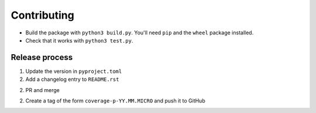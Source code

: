 Contributing
============

- Build the package with ``python3 build.py``.
  You'll need ``pip`` and the ``wheel`` package installed.

- Check that it works with ``python3 test.py``.

Release process
---------------

1. Update the version in ``pyproject.toml``

2. Add a changelog entry to ``README.rst``

2. PR and merge

2. Create a tag of the form ``coverage-p-YY.MM.MICRO`` and push it to GitHub

